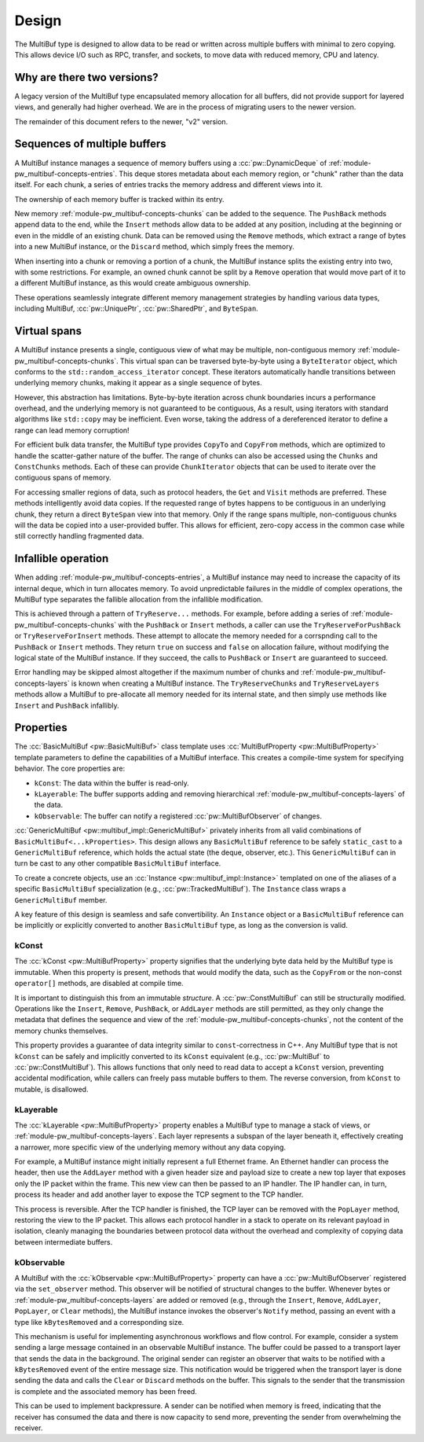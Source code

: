 .. _module-pw_multibuf-design:

======
Design
======
.. pigweed-module-subpage::
   :name: pw_multibuf

The MultiBuf type is designed to allow data to be read or written across
multiple buffers with minimal to zero copying. This allows device I/O such as
RPC, transfer, and sockets, to move data with reduced memory, CPU and latency.

---------------------------
Why are there two versions?
---------------------------
A legacy version of the MultiBuf type encapsulated memory allocation for all
buffers, did not provide support for layered views, and generally had higher
overhead. We are in the process of migrating users to the newer version.

The remainder of this document refers to the newer, "v2" version.

-----------------------------
Sequences of multiple buffers
-----------------------------
A MultiBuf instance manages a sequence of memory buffers using a
:cc:`pw::DynamicDeque` of :ref:`module-pw_multibuf-concepts-entries`. This
deque stores metadata about each memory region, or "chunk" rather than the data
itself. For each chunk, a series of entries tracks the memory address and
different views into it.

The ownership of each memory buffer is tracked within its entry.

New memory :ref:`module-pw_multibuf-concepts-chunks` can be added to the
sequence. The ``PushBack`` methods append data to the end, while the ``Insert``
methods allow data to be added at any position, including at the beginning or
even in the middle of an existing chunk. Data can be removed using the
``Remove`` methods, which extract a range of bytes into a new MultiBuf instance,
or the ``Discard`` method, which simply frees the memory.

When inserting into a chunk or removing a portion of a chunk, the MultiBuf
instance splits the existing entry into two, with some restrictions. For
example, an owned chunk cannot be split by a ``Remove`` operation that would
move part of it to a different MultiBuf instance, as this would create
ambiguous ownership.

These operations seamlessly integrate different memory management strategies by
handling various data types, including  MultiBuf, :cc:`pw::UniquePtr`,
:cc:`pw::SharedPtr`, and ``ByteSpan``.

-------------
Virtual spans
-------------
A MultiBuf instance presents a single, contiguous view of what may be multiple,
non-contiguous memory :ref:`module-pw_multibuf-concepts-chunks`. This virtual
span can be traversed byte-by-byte using a ``ByteIterator`` object, which
conforms to the ``std::random_access_iterator`` concept. These iterators
automatically handle transitions between underlying memory chunks, making it
appear as a single sequence of bytes.

However, this abstraction has limitations. Byte-by-byte iteration across chunk
boundaries incurs a performance overhead, and the underlying memory is not
guaranteed to be contiguous, As a result, using iterators with standard
algorithms like ``std::copy`` may be inefficient. Even worse, taking the address
of a dereferenced iterator to define a range can lead memory corruption!

For efficient bulk data transfer, the MultiBuf type provides ``CopyTo`` and
``CopyFrom`` methods, which are optimized to handle the scatter-gather nature of
the buffer. The range of chunks can also be accessed using the ``Chunks`` and
``ConstChunks`` methods. Each of these can provide ``ChunkIterator`` objects
that can be used to iterate over the contiguous spans of memory.

For accessing smaller regions of data, such as protocol headers, the ``Get``
and ``Visit`` methods are preferred. These methods intelligently avoid data
copies. If the requested range of bytes happens to be contiguous in an
underlying chunk, they return a direct ``ByteSpan`` view into that
memory. Only if the range spans multiple, non-contiguous chunks will the data be
copied into a user-provided buffer. This allows for efficient, zero-copy access
in the common case while still correctly handling fragmented data.

.. _module-pw_multibuf-design-infallible:

--------------------
Infallible operation
--------------------
When adding :ref:`module-pw_multibuf-concepts-entries`, a MultiBuf instance may
need to increase the capacity of its internal deque, which in turn allocates
memory. To avoid unpredictable failures in the middle of complex operations, the
MultiBuf type separates the fallible allocation from the infallible
modification.

This is achieved through a pattern of ``TryReserve...`` methods. For example,
before adding a series of :ref:`module-pw_multibuf-concepts-chunks` with the
``PushBack`` or ``Insert`` methods, a caller can use the
``TryReserveForPushBack`` or ``TryReserveForInsert`` methods. These attempt to
allocate the memory needed for a corrspnding call to the ``PushBack`` or
``Insert`` methods. They return ``true`` on success and ``false`` on allocation
failure, without modifying the logical state of the MultiBuf instance. If they
succeed, the calls to ``PushBack`` or ``Insert`` are guaranteed to succeed.

Error handling may be skipped almost altogether if the maximum number of chunks
and :ref:`module-pw_multibuf-concepts-layers` is known when creating a MultiBuf
instance. The ``TryReserveChunks`` and ``TryReserveLayers`` methods allow a
MultiBuf to pre-allocate all memory needed for its internal state, and then
simply use methods like  ``Insert`` and ``PushBack`` infallibly.

.. _module-pw_multibuf-design-properties:

----------
Properties
----------
The :cc:`BasicMultiBuf <pw::BasicMultiBuf>` class template uses
:cc:`MultiBufProperty <pw::MultiBufProperty>` template parameters to
define the capabilities of a MultiBuf interface. This creates a compile-time
system for specifying behavior. The core properties are:

- ``kConst``: The data within the buffer is read-only.
- ``kLayerable``: The buffer supports adding and removing hierarchical
  :ref:`module-pw_multibuf-concepts-layers` of the data.
- ``kObservable``: The buffer can notify a registered
  :cc:`pw::MultiBufObserver` of changes.

:cc:`GenericMultiBuf <pw::multibuf_impl::GenericMultiBuf>` privately
inherits from all valid combinations of ``BasicMultiBuf<...kProperties>``. This
design allows any ``BasicMultiBuf`` reference to be safely ``static_cast`` to a
``GenericMultiBuf`` reference, which holds the actual state (the deque,
observer, etc.). This ``GenericMultiBuf`` can in turn be cast to any other
compatible ``BasicMultiBuf`` interface.

To create a concrete objects, use an
:cc:`Instance <pw::multibuf_impl::Instance>` templated on one of the
aliases of a specific ``BasicMultiBuf`` specialization (e.g.,
:cc:`pw::TrackedMultiBuf`). The ``Instance`` class wraps a
``GenericMultiBuf`` member.

A key feature of this design is seamless and safe convertibility. An
``Instance`` object or a ``BasicMultiBuf`` reference can be implicitly or
explicitly converted to another ``BasicMultiBuf`` type, as long as the
conversion is valid.

kConst
======
The :cc:`kConst <pw::MultiBufProperty>` property signifies that the
underlying byte data held by the MultiBuf type is immutable. When this property
is present, methods that would modify the data, such as the ``CopyFrom`` or the
non-const ``operator[]`` methods, are disabled at compile time.

It is important to distinguish this from an immutable *structure*. A
:cc:`pw::ConstMultiBuf` can still be structurally modified. Operations
like the ``Insert``, ``Remove``, ``PushBack``, or ``AddLayer`` methods are still
permitted, as they only change the metadata that defines the sequence and view
of the :ref:`module-pw_multibuf-concepts-chunks`, not the content of the memory
chunks themselves.

This property provides a guarantee of data integrity similar to
``const``-correctness in C++. Any MultiBuf type that is not ``kConst`` can be
safely and implicitly converted to its ``kConst`` equivalent (e.g.,
:cc:`pw::MultiBuf` to :cc:`pw::ConstMultiBuf`). This allows
functions that only need to read data to accept a ``kConst`` version, preventing
accidental modification, while callers can freely pass mutable buffers to them.
The reverse conversion, from ``kConst`` to mutable, is disallowed.

kLayerable
==========
The :cc:`kLayerable <pw::MultiBufProperty>` property enables a MultiBuf
type to manage a stack of views, or :ref:`module-pw_multibuf-concepts-layers`.
Each layer represents a subspan of the layer beneath it, effectively creating a
narrower, more specific view of the underlying memory without any data copying.

For example, a MultiBuf instance might initially represent a full Ethernet
frame. An Ethernet handler can process the header, then use the ``AddLayer``
method with a given header size and payload size  to create a new top layer that
exposes only the IP packet within the frame. This new view can then be passed to
an IP handler. The IP handler can, in turn, process its header and add another
layer to expose the TCP segment to the TCP handler.

This process is reversible. After the TCP handler is finished, the TCP layer
can be removed with the ``PopLayer`` method, restoring the view to the IP
packet. This allows each protocol handler in a stack to operate on its relevant
payload in isolation, cleanly managing the boundaries between protocol data
without the overhead and complexity of copying data between intermediate
buffers.

kObservable
===========
A MultiBuf with the :cc:`kObservable <pw::MultiBufProperty>` property can
have a :cc:`pw::MultiBufObserver` registered via the ``set_observer``
method. This observer will be notified of structural changes to the buffer.
Whenever bytes or :ref:`module-pw_multibuf-concepts-layers` are added or removed
(e.g., through the ``Insert``, ``Remove``, ``AddLayer``, ``PopLayer``, or
``Clear`` methods), the MultiBuf instance invokes the observer's ``Notify``
method, passing an event with a type like ``kBytesRemoved`` and a corresponding
size.

This mechanism is useful for implementing asynchronous workflows and flow
control. For example, consider a system sending a large message contained in an
observable MultiBuf instance. The buffer could be passed to a transport layer
that sends the data in the background. The original sender can register an
observer that waits to be notified with a ``kBytesRemoved`` event of the entire
message size. This notification would be triggered when the transport layer is
done sending the data and calls the ``Clear`` or ``Discard`` methods on the
buffer. This signals to the sender that the transmission is complete and the
associated memory has been freed.

This can be used to implement backpressure. A sender can be notified when
memory is freed, indicating that the receiver has consumed the data and there
is now capacity to send more, preventing the sender from overwhelming the
receiver.
